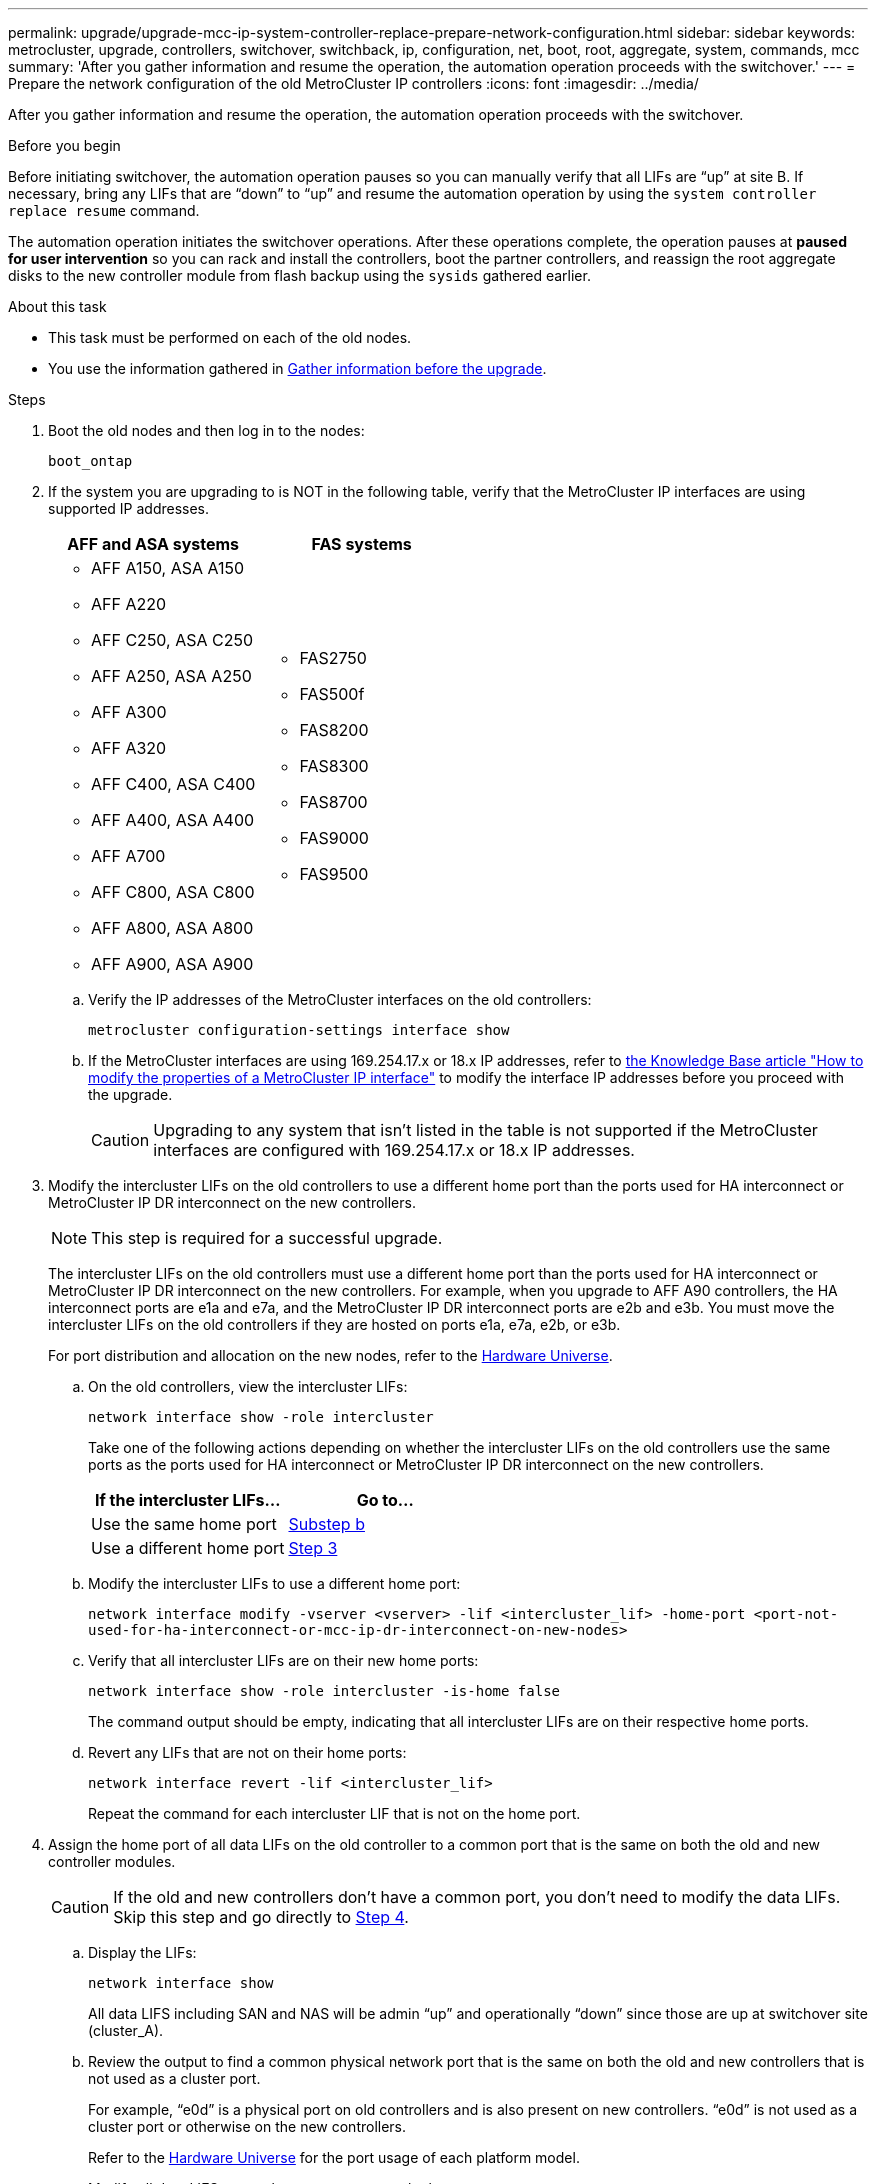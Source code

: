 ---
permalink: upgrade/upgrade-mcc-ip-system-controller-replace-prepare-network-configuration.html
sidebar: sidebar
keywords: metrocluster, upgrade, controllers, switchover, switchback, ip, configuration, net, boot, root, aggregate, system, commands, mcc
summary: 'After you gather information and resume the operation, the automation operation proceeds with the switchover.'
---
= Prepare the network configuration of the old MetroCluster IP controllers
:icons: font
:imagesdir: ../media/

[.lead]
After you gather information and resume the operation, the automation operation proceeds with the switchover.

.Before you begin

Before initiating switchover, the automation operation pauses so you can manually verify that all LIFs are "`up`" at site B. If necessary, bring any LIFs that are "`down`" to "`up`" and resume the automation operation by using the `system controller replace resume` command.

The automation operation initiates the switchover operations. After these operations complete, the operation pauses at *paused for user intervention* so you can rack and install the controllers, boot the partner controllers, and reassign the root aggregate disks to the new controller module from flash backup using the `sysids` gathered earlier.

.About this task

* This task must be performed on each of the old nodes.
* You use the information gathered in link:upgrade-mcc-ip-system-controller-replace-prechecks.html#gather-information-before-the-upgrade[Gather information before the upgrade].


.Steps

. Boot the old nodes and then log in to the nodes:
+
`boot_ontap`

. If the system you are upgrading to is NOT in the following table, verify that the MetroCluster IP interfaces are using supported IP addresses. 
+
|===

h| AFF and ASA systems h| FAS systems 
a| 
* AFF A150, ASA A150 
* AFF A220
* AFF C250, ASA C250
* AFF A250, ASA A250
* AFF A300
* AFF A320
* AFF C400, ASA C400
* AFF A400, ASA A400
* AFF A700
* AFF C800, ASA C800
* AFF A800, ASA A800
* AFF A900, ASA A900
a| 
* FAS2750
* FAS500f
* FAS8200
* FAS8300
* FAS8700
* FAS9000
* FAS9500

|===


.. Verify the IP addresses of the MetroCluster interfaces on the old controllers:
+
`metrocluster configuration-settings interface show`

.. If the MetroCluster interfaces are using 169.254.17.x or 18.x IP addresses, refer to link:https://kb.netapp.com/on-prem/ontap/mc/MC-KBs/How_to_modify_the_properties_of_a_MetroCluster_IP_interface[the Knowledge Base article "How to modify the properties of a MetroCluster IP interface"^] to modify the interface IP addresses before you proceed with the upgrade.
+
CAUTION: Upgrading to any system that isn't listed in the table is not supported if the MetroCluster interfaces are configured with 169.254.17.x or 18.x IP addresses.


. Modify the intercluster LIFs on the old controllers to use a different home port than the ports used for HA interconnect or MetroCluster IP DR interconnect on the new controllers.
+
NOTE: This step is required for a successful upgrade.
+
The intercluster LIFs on the old controllers must use a different home port than the ports used for HA interconnect or MetroCluster IP DR interconnect on the new controllers. For example, when you upgrade to AFF A90 controllers, the HA interconnect ports are e1a and e7a, and the MetroCluster IP DR interconnect ports are e2b and e3b. You must move the intercluster LIFs on the old controllers if they are hosted on ports e1a, e7a, e2b, or e3b.
+
For port distribution and allocation on the new nodes, refer to the https://hwu.netapp.com[Hardware Universe].
+
.. On the old controllers, view the intercluster LIFs:
+
`network interface show  -role intercluster`
+
Take one of the following actions depending on whether the intercluster LIFs on the old controllers use the same ports as the ports used for HA interconnect or MetroCluster IP DR interconnect on the new controllers.
+
[cols=2*,options="header"]
|===
| If the intercluster LIFs...
| Go to...
| Use the same home port | <<controller_replace_upgrade_prepare_network_ports_2b,Substep b>>
| Use a different home port | <<controller_replace_upgrade_prepare_network_ports_3,Step 3>>
|===
+
.. [[controller_replace_upgrade_prepare_network_ports_2b]]Modify the intercluster LIFs to use a different home port:
+
`network interface modify -vserver <vserver> -lif <intercluster_lif> -home-port <port-not-used-for-ha-interconnect-or-mcc-ip-dr-interconnect-on-new-nodes>`
+
.. Verify that all intercluster LIFs are on their new home ports:
+
`network interface show -role intercluster -is-home  false`
+
The command output should be empty, indicating that all intercluster LIFs are on their respective home ports. 

.. Revert any LIFs that are not on their home ports:
+
`network interface revert -lif <intercluster_lif>`
+
Repeat the command for each intercluster LIF that is not on the home port.

. [[controller_replace_upgrade_prepare_network_ports_3]]Assign the home port of all data LIFs on the old controller to a common port that is the same on both the old and new controller modules.
+
CAUTION: If the old and new controllers don't have a common port, you don't need to modify the data LIFs. Skip this step and go directly to <<upgrades_assisted_without_matching_ports, Step 4>>.

.. Display the LIFs:
+
`network interface show`
+
All data LIFS including SAN and NAS will be admin "`up`" and operationally "`down`" since those are up at switchover site (cluster_A).

.. Review the output to find a common physical network port that is the same on both the old and new controllers that is not used as a cluster port.
+
For example, "`e0d`" is a physical port on old controllers and is also present on new controllers. "`e0d`" is not used as a cluster port or otherwise on the new controllers.
+
Refer to the link:https://hwu.netapp.com/[Hardware Universe^] for the port usage of each platform model. 

.. Modify all data LIFS to use the common port as the home port:
+
`network interface modify -vserver <svm-name> -lif <data-lif> -home-port <port-id>`
+
In the following example, this is "`e0d`".
+
For example:
+
----
network interface modify -vserver vs0 -lif datalif1 -home-port e0d
----
. [[upgrades_assisted_without_matching_ports]] Modify broadcast domains to remove the VLAN and physical ports that need to be deleted:
+
`broadcast-domain remove-ports -broadcast-domain <broadcast-domain-name>-ports <node-name:port-id>`
+
Repeat this step for all VLAN and physical ports.

. Remove any VLAN ports using cluster ports as member ports and interface groups using cluster ports as member ports.
.. Delete VLAN ports:
+
`network port vlan delete -node <node-name> -vlan-name <portid-vlandid>`
+
For example:
+
----
network port vlan delete -node node1 -vlan-name e1c-80
----

.. Remove physical ports from the interface groups:
+
`network port ifgrp remove-port -node <node-name> -ifgrp <interface-group-name> -port <portid>`
+
For example:
+
----
network port ifgrp remove-port -node node1 -ifgrp a1a -port e0d
----

.. Remove VLAN and interface group ports from the broadcast domain:
+
`network port broadcast-domain remove-ports -ipspace <ipspace> -broadcast-domain <broadcast-domain-name>-ports <nodename:portname,nodename:portname>,..`
.. Modify interface group ports to use other physical ports as member as needed:
+
`ifgrp add-port -node <node-name> -ifgrp <interface-group-name> -port <port-id>`

. Halt the nodes:
+
`halt -inhibit-takeover true -node <node-name>`
+
This step must be performed on both nodes.

. Verify that the nodes are at the `LOADER` prompt and collect and preserve the current environment variables.

. Gather the bootarg values: 
+
`printenv`

. Power off the nodes and shelves at the site where the controller is being upgraded. 

.What's next?
link:upgrade-mcc-ip-system-controller-replace-setup-new-controllers.html[Set up and netboot the new controllers].

// 2025 Feb 13, ONTAPDOC-2607
// 2024 Nov 12, ONTAPDOC-2351